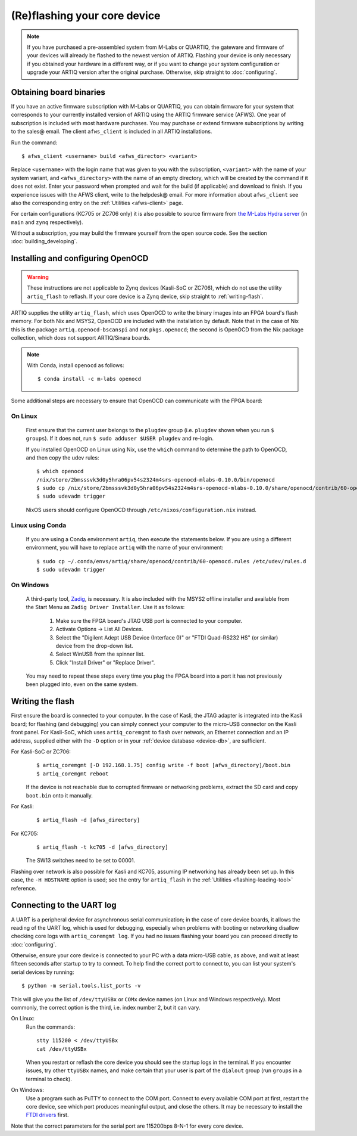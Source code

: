 (Re)flashing your core device
=============================

.. note::
  If you have purchased a pre-assembled system from M-Labs or QUARTIQ, the gateware and firmware of your devices will already be flashed to the newest version of ARTIQ. Flashing your device is only necessary if you obtained your hardware in a different way, or if you want to change your system configuration or upgrade your ARTIQ version after the original purchase. Otherwise, skip straight to :doc:`configuring`.

.. _obtaining-binaries:

Obtaining board binaries
------------------------

If you have an active firmware subscription with M-Labs or QUARTIQ, you can obtain firmware for your system that corresponds to your currently installed version of ARTIQ using the ARTIQ firmware service (AFWS). One year of subscription is included with most hardware purchases. You may purchase or extend firmware subscriptions by writing to the sales@ email. The client ``afws_client`` is included in all ARTIQ installations.

Run the command::

  $ afws_client <username> build <afws_director> <variant>

Replace ``<username>`` with the login name that was given to you with the subscription, ``<variant>`` with the name of your system variant, and ``<afws_directory>`` with the name of an empty directory, which will be created by the command if it does not exist. Enter your password when prompted and wait for the build (if applicable) and download to finish. If you experience issues with the AFWS client, write to the helpdesk@ email. For more information about ``afws_client`` see also the corresponding entry on the :ref:`Utilities <afws-client>` page.

For certain configurations (KC705 or ZC706 only) it is also possible to source firmware from `the M-Labs Hydra server <https://nixbld.m-labs.hk/project/artiq>`_ (in ``main`` and ``zynq`` respectively).

Without a subscription, you may build the firmware yourself from the open source code. See the section :doc:`building_developing`.

Installing and configuring OpenOCD
----------------------------------

.. warning::
  These instructions are not applicable to Zynq devices (Kasli-SoC or ZC706), which do not use the utility ``artiq_flash`` to reflash. If your core device is a Zynq device, skip straight to :ref:`writing-flash`.

ARTIQ supplies the utility ``artiq_flash``, which uses OpenOCD to write the binary images into an FPGA board's flash memory. For both Nix and MSYS2, OpenOCD are included with the installation by default. Note that in the case of Nix this is the package ``artiq.openocd-bscanspi`` and not ``pkgs.openocd``; the second is OpenOCD from the Nix package collection, which does not support ARTIQ/Sinara boards.

.. note::

    With Conda, install ``openocd`` as follows: ::

        $ conda install -c m-labs openocd

Some additional steps are necessary to ensure that OpenOCD can communicate with the FPGA board:

On Linux
^^^^^^^^

  First ensure that the current user belongs to the ``plugdev`` group (i.e. ``plugdev`` shown when you run ``$ groups``). If it does not, run ``$ sudo adduser $USER plugdev`` and re-login.

  If you installed OpenOCD on Linux using Nix, use the ``which`` command to determine the path to OpenOCD, and then copy the udev rules: ::

    $ which openocd
    /nix/store/2bmsssvk3d0y5hra06pv54s2324m4srs-openocd-mlabs-0.10.0/bin/openocd
    $ sudo cp /nix/store/2bmsssvk3d0y5hra06pv54s2324m4srs-openocd-mlabs-0.10.0/share/openocd/contrib/60-openocd.rules /etc/udev/rules.d
    $ sudo udevadm trigger

  NixOS users should configure OpenOCD through ``/etc/nixos/configuration.nix`` instead.

Linux using Conda
^^^^^^^^^^^^^^^^^

  If you are using a Conda environment ``artiq``, then execute the statements below. If you are using a different environment, you will have to replace ``artiq`` with the name of your environment::

    $ sudo cp ~/.conda/envs/artiq/share/openocd/contrib/60-openocd.rules /etc/udev/rules.d
    $ sudo udevadm trigger

On Windows
^^^^^^^^^^

  A third-party tool, `Zadig <http://zadig.akeo.ie/>`_, is necessary. It is also included with the MSYS2 offline installer and available from the Start Menu as ``Zadig Driver Installer``. Use it as follows:

    1. Make sure the FPGA board's JTAG USB port is connected to your computer.
    2. Activate Options → List All Devices.
    3. Select the "Digilent Adept USB Device (Interface 0)" or "FTDI Quad-RS232 HS" (or similar)
       device from the drop-down list.
    4. Select WinUSB from the spinner list.
    5. Click "Install Driver" or "Replace Driver".

  You may need to repeat these steps every time you plug the FPGA board into a port it has not previously been plugged into, even on the same system.

.. _writing-flash:

Writing the flash
-----------------

First ensure the board is connected to your computer. In the case of Kasli, the JTAG adapter is integrated into the Kasli board; for flashing (and debugging) you can simply connect your computer to the micro-USB connector on the Kasli front panel. For Kasli-SoC, which uses ``artiq_coremgmt`` to flash over network, an Ethernet connection and an IP address, supplied either with the ``-D`` option or in your :ref:`device database <device-db>`, are sufficient.

For Kasli-SoC or ZC706:
    ::

        $ artiq_coremgmt [-D 192.168.1.75] config write -f boot [afws_directory]/boot.bin
        $ artiq_coremgmt reboot

    If the device is not reachable due to corrupted firmware or networking problems, extract the SD card and copy ``boot.bin`` onto it manually.

For Kasli:
    ::

        $ artiq_flash -d [afws_directory]

For KC705:
    ::

        $ artiq_flash -t kc705 -d [afws_directory]

    The SW13 switches need to be set to 00001.

Flashing over network is also possible for Kasli and KC705, assuming IP networking has already been set up. In this case, the ``-H HOSTNAME`` option is used; see the entry for ``artiq_flash`` in the :ref:`Utilities <flashing-loading-tool>` reference.

.. _connecting-uart:

Connecting to the UART log
--------------------------

A UART is a peripheral device for asynchronous serial communication; in the case of core device boards, it allows the reading of the UART log, which is used for debugging, especially when problems with booting or networking disallow checking core logs with ``artiq_coremgmt log``. If you had no issues flashing your board you can proceed directly to :doc:`configuring`.

Otherwise, ensure your core device is connected to your PC with a data micro-USB cable, as above, and wait at least fifteen seconds after startup to try to connect. To help find the correct port to connect to, you can list your system's serial devices by running: ::

  $ python -m serial.tools.list_ports -v

This will give you the list of ``/dev/ttyUSBx`` or ``COMx`` device names (on Linux and Windows respectively). Most commonly, the correct option is the third, i.e. index number 2, but it can vary.

On Linux:
  Run the commands: ::

    stty 115200 < /dev/ttyUSBx
    cat /dev/ttyUSBx

  When you restart or reflash the core device you should see the startup logs in the terminal. If you encounter issues, try other ``ttyUSBx`` names, and make certain that your user is part of the ``dialout`` group (run ``groups`` in a terminal to check).

On Windows:
  Use a program such as PuTTY to connect to the COM port. Connect to every available COM port at first, restart the core device, see which port produces meaningful output, and close the others. It may be necessary to install the `FTDI drivers <https://ftdichip.com/drivers/>`_ first.

Note that the correct parameters for the serial port are 115200bps 8-N-1 for every core device.
